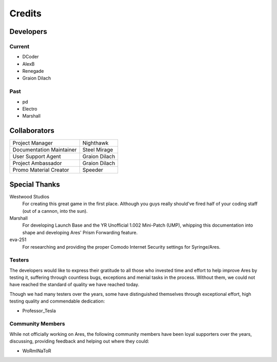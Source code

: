 =======
Credits
=======

Developers
==========

Current
~~~~~~~
+ DCoder
+ AlexB
+ Renegade
+ Graion Dilach

Past
~~~~
+ pd
+ Electro
+ Marshall

Collaborators
=============
========================  =============
Project Manager           Nighthawk
Documentation Maintainer  Steel Mirage
User Support Agent        Graion Dilach
Project Ambassador        Graion Dilach
Promo Material Creator    Speeder
========================  =============

Special Thanks
==============
Westwood Studios
	For creating this great game in the first place. Although you guys
	really should've fired half of your coding staff (out of a cannon,
	into the sun).
Marshall
	For developing Launch Base and the YR Unofficial 1.002 Mini-Patch
	(UMP), whipping this documentation into shape and developing Ares'
	Prism Forwarding feature.
eva-251
	For researching and providing the proper Comodo Internet Security settings for Syringe/Ares.

Testers
~~~~~~~
The developers would like to express their gratitude to all those who invested
time and effort to help improve Ares by testing it, suffering through countless
bugs, exceptions and menial tasks in the process.
Without them, we could not have reached the standard of quality we have reached today.

Though we had many testers over the years, some have distinguished themselves through
exceptional effort, high testing quality and commendable dedication:

+ Professor_Tesla

Community Members
~~~~~~~~~~~~~~~~~
While not officially working on Ares, the following community members have been
loyal supporters over the years, discussing, providing feedback and helping out
where they could:

+ WoRmINaToR


